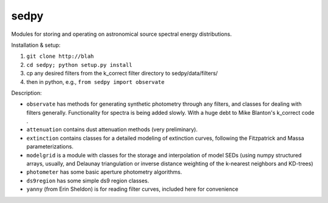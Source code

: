 sedpy
======

Modules for storing and operating on astronomical source spectral energy distributions.

Installation & setup:

1. ``git clone http://blah``
2. ``cd sedpy; python setup.py install``
3. cp any desired filters from the k_correct filter directory to
   sedpy/data/filters/
4. then in python, e.g., ``from sedpy import observate``
    
Description:

* ``observate`` has methods for generating synthetic photometry
  through any filters, and classes for dealing with filters
  generally. Functionality for spectra is being added slowly. With a
  huge debt to Mike Blanton's k_correct code .
  
* ``attenuation`` contains dust attenuation methods (very
  preliminary).

* ``extinction`` contains classes for a detailed modeling of
  extinction curves, following the Fitzpatrick and Massa
  parameterizations.

* ``modelgrid`` is a module with classes for the storage and
  interpolation of model SEDs (using numpy structured arrays, usually,
  and Delaunay triangulation or inverse distance weighting of the
  k-nearest neighbors and KD-trees)

* ``photometer`` has some basic aperture photometry algorithms.

* ``ds9region`` has some simple ds9 region classes.

* ``yanny`` (from Erin Sheldon) is for reading filter curves, included here for convenience
